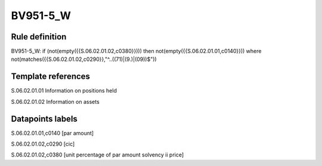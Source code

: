 =========
BV951-5_W
=========

Rule definition
---------------

BV951-5_W: if (not(empty({{S.06.02.01.02,c0380}}))) then not(empty({{S.06.02.01.01,c0140}}))  where not(matches({{S.06.02.01.02,c0290}},"^..((71)|(9.)|(09))$"))


Template references
-------------------

S.06.02.01.01 Information on positions held

S.06.02.01.02 Information on assets


Datapoints labels
-----------------

S.06.02.01.01,c0140 [par amount]

S.06.02.01.02,c0290 [cic]

S.06.02.01.02,c0380 [unit percentage of par amount solvency ii price]



